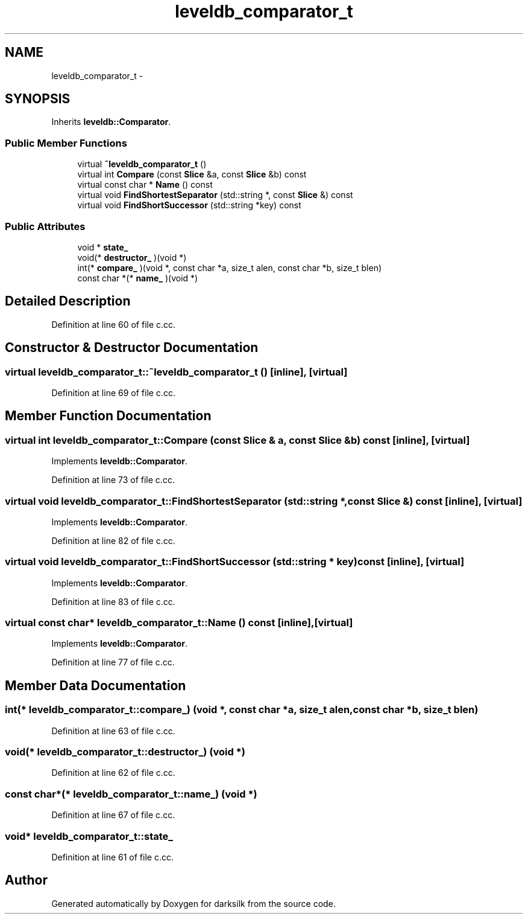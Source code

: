 .TH "leveldb_comparator_t" 3 "Wed Feb 10 2016" "Version 1.0.0.0" "darksilk" \" -*- nroff -*-
.ad l
.nh
.SH NAME
leveldb_comparator_t \- 
.SH SYNOPSIS
.br
.PP
.PP
Inherits \fBleveldb::Comparator\fP\&.
.SS "Public Member Functions"

.in +1c
.ti -1c
.RI "virtual \fB~leveldb_comparator_t\fP ()"
.br
.ti -1c
.RI "virtual int \fBCompare\fP (const \fBSlice\fP &a, const \fBSlice\fP &b) const "
.br
.ti -1c
.RI "virtual const char * \fBName\fP () const "
.br
.ti -1c
.RI "virtual void \fBFindShortestSeparator\fP (std::string *, const \fBSlice\fP &) const "
.br
.ti -1c
.RI "virtual void \fBFindShortSuccessor\fP (std::string *key) const "
.br
.in -1c
.SS "Public Attributes"

.in +1c
.ti -1c
.RI "void * \fBstate_\fP"
.br
.ti -1c
.RI "void(* \fBdestructor_\fP )(void *)"
.br
.ti -1c
.RI "int(* \fBcompare_\fP )(void *, const char *a, size_t alen, const char *b, size_t blen)"
.br
.ti -1c
.RI "const char *(* \fBname_\fP )(void *)"
.br
.in -1c
.SH "Detailed Description"
.PP 
Definition at line 60 of file c\&.cc\&.
.SH "Constructor & Destructor Documentation"
.PP 
.SS "virtual leveldb_comparator_t::~leveldb_comparator_t ()\fC [inline]\fP, \fC [virtual]\fP"

.PP
Definition at line 69 of file c\&.cc\&.
.SH "Member Function Documentation"
.PP 
.SS "virtual int leveldb_comparator_t::Compare (const \fBSlice\fP & a, const \fBSlice\fP & b) const\fC [inline]\fP, \fC [virtual]\fP"

.PP
Implements \fBleveldb::Comparator\fP\&.
.PP
Definition at line 73 of file c\&.cc\&.
.SS "virtual void leveldb_comparator_t::FindShortestSeparator (std::string *, const \fBSlice\fP &) const\fC [inline]\fP, \fC [virtual]\fP"

.PP
Implements \fBleveldb::Comparator\fP\&.
.PP
Definition at line 82 of file c\&.cc\&.
.SS "virtual void leveldb_comparator_t::FindShortSuccessor (std::string * key) const\fC [inline]\fP, \fC [virtual]\fP"

.PP
Implements \fBleveldb::Comparator\fP\&.
.PP
Definition at line 83 of file c\&.cc\&.
.SS "virtual const char* leveldb_comparator_t::Name () const\fC [inline]\fP, \fC [virtual]\fP"

.PP
Implements \fBleveldb::Comparator\fP\&.
.PP
Definition at line 77 of file c\&.cc\&.
.SH "Member Data Documentation"
.PP 
.SS "int(* leveldb_comparator_t::compare_) (void *, const char *a, size_t alen, const char *b, size_t blen)"

.PP
Definition at line 63 of file c\&.cc\&.
.SS "void(* leveldb_comparator_t::destructor_) (void *)"

.PP
Definition at line 62 of file c\&.cc\&.
.SS "const char*(* leveldb_comparator_t::name_) (void *)"

.PP
Definition at line 67 of file c\&.cc\&.
.SS "void* leveldb_comparator_t::state_"

.PP
Definition at line 61 of file c\&.cc\&.

.SH "Author"
.PP 
Generated automatically by Doxygen for darksilk from the source code\&.

